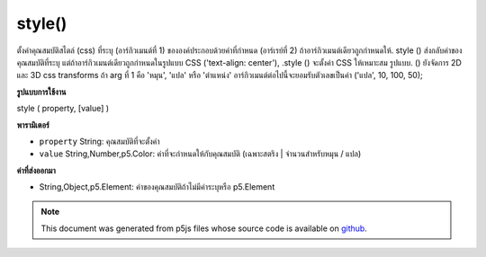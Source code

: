 .. raw:: html

	<script src="https://sketch.netpie.io/widget/p5-widget.js"></script>

style()
=======

ตั้งค่าคุณสมบัติสไตล์ (css) ที่ระบุ (อาร์กิวเมนต์ที่ 1) ขององค์ประกอบด้วยค่าที่กำหนด (อาร์เรย์ที่ 2) ถ้าอาร์กิวเมนต์เดียวถูกกำหนดให้. style () ส่งกลับค่าของคุณสมบัติที่ระบุ แต่ถ้าอาร์กิวเมนต์เดียวถูกกำหนดในรูปแบบ CSS ('text-align: center'), .style () จะตั้งค่า CSS ให้เหมาะสม รูปแบบ. () ยังจัดการ 2D และ 3D css transforms ถ้า arg ที่ 1 คือ 'หมุน', 'แปล' หรือ 'ตำแหน่ง' อาร์กิวเมนต์ต่อไปนี้จะยอมรับตัวเลขเป็นค่า ('แปล', 10, 100, 50);

.. Sets the given style (css) property (1st arg) of the element with the
.. given value (2nd arg). If a single argument is given, .style()
.. returns the value of the given property; however, if the single argument
.. is given in css syntax ('text-align:center'), .style() sets the css
.. appropriatly. .style() also handles 2d and 3d css transforms. If
.. the 1st arg is 'rotate', 'translate', or 'position', the following arguments
.. accept Numbers as values. ('translate', 10, 100, 50);

**รูปแบบการใช้งาน**

style ( property, [value] )

**พารามิเตอร์**

- ``property``  String: คุณสมบัติที่จะตั้งค่า

- ``value``  String,Number,p5.Color: ค่าที่จะกำหนดให้กับคุณสมบัติ (เฉพาะสตริง | จำนวนสำหรับหมุน / แปล)

.. ``property``  String: property to be set
.. ``value``  String,Number,p5.Color: value to assign to property (only String|Number for rotate/translate)

**ค่าที่ส่งออกมา**

- String,Object,p5.Element: ค่าของคุณสมบัติถ้าไม่มีค่าระบุหรือ p5.Element

.. String,Object,p5.Element: value of property, if no value is specified or p5.Element

.. raw:: html

	<script type="text/p5" data-autoplay data-hide-sourcecode>
	<code class="norender">
	var myDiv = createDiv("I like pandas.");
	myDiv.style("font-size", "18px");
	myDiv.style("color", "#ff0000");
	<code class="norender">
	var col = color(25,23,200,50);
	var button = createButton("button");
	button.style("background-color", col);
	button.position(10, 10);
	<code class="norender">
	var myDiv = createDiv("I like lizards.");
	myDiv.style("position", 20, 20);
	myDiv.style("rotate", 45);
	<code class="norender">
	var myDiv;
	function setup() {
	  background(200);
	  myDiv = createDiv("I like gray.");
	  myDiv.position(20, 20);
	}
	
	function draw() {
	  myDiv.style("font-size", mouseX+"px");
	}

	</script>

	<br><br>

.. note:: This document was generated from p5js files whose source code is available on `github <https://github.com/processing/p5.js>`_.
